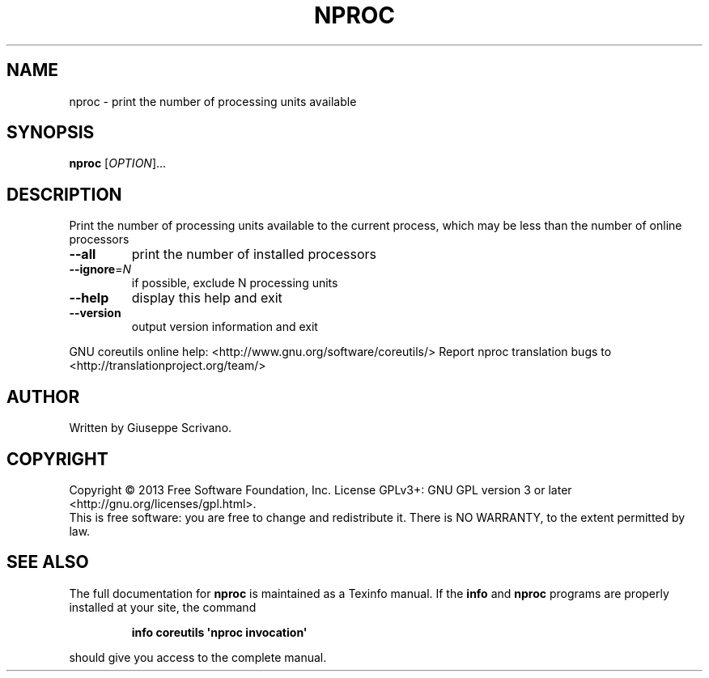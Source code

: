.\" DO NOT MODIFY THIS FILE!  It was generated by help2man 1.43.3.
.TH NPROC "1" "May 2014" "GNU coreutils 8.22" "User Commands"
.SH NAME
nproc \- print the number of processing units available
.SH SYNOPSIS
.B nproc
[\fIOPTION\fR]...
.SH DESCRIPTION
.\" Add any additional description here
.PP
Print the number of processing units available to the current process,
which may be less than the number of online processors
.TP
\fB\-\-all\fR
print the number of installed processors
.TP
\fB\-\-ignore\fR=\fIN\fR
if possible, exclude N processing units
.TP
\fB\-\-help\fR
display this help and exit
.TP
\fB\-\-version\fR
output version information and exit
.PP
GNU coreutils online help: <http://www.gnu.org/software/coreutils/>
Report nproc translation bugs to <http://translationproject.org/team/>
.SH AUTHOR
Written by Giuseppe Scrivano.
.SH COPYRIGHT
Copyright \(co 2013 Free Software Foundation, Inc.
License GPLv3+: GNU GPL version 3 or later <http://gnu.org/licenses/gpl.html>.
.br
This is free software: you are free to change and redistribute it.
There is NO WARRANTY, to the extent permitted by law.
.SH "SEE ALSO"
The full documentation for
.B nproc
is maintained as a Texinfo manual.  If the
.B info
and
.B nproc
programs are properly installed at your site, the command
.IP
.B info coreutils \(aqnproc invocation\(aq
.PP
should give you access to the complete manual.
